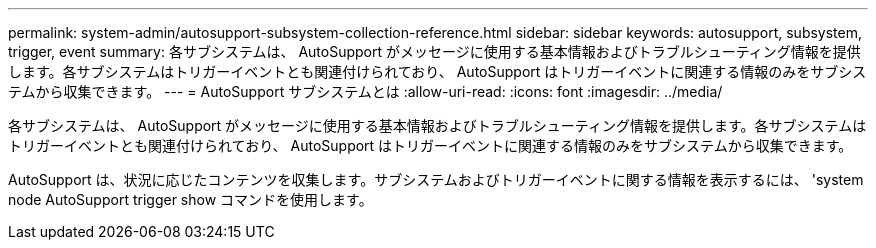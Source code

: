 ---
permalink: system-admin/autosupport-subsystem-collection-reference.html 
sidebar: sidebar 
keywords: autosupport, subsystem, trigger, event 
summary: 各サブシステムは、 AutoSupport がメッセージに使用する基本情報およびトラブルシューティング情報を提供します。各サブシステムはトリガーイベントとも関連付けられており、 AutoSupport はトリガーイベントに関連する情報のみをサブシステムから収集できます。 
---
= AutoSupport サブシステムとは
:allow-uri-read: 
:icons: font
:imagesdir: ../media/


[role="lead"]
各サブシステムは、 AutoSupport がメッセージに使用する基本情報およびトラブルシューティング情報を提供します。各サブシステムはトリガーイベントとも関連付けられており、 AutoSupport はトリガーイベントに関連する情報のみをサブシステムから収集できます。

AutoSupport は、状況に応じたコンテンツを収集します。サブシステムおよびトリガーイベントに関する情報を表示するには、 'system node AutoSupport trigger show コマンドを使用します。
